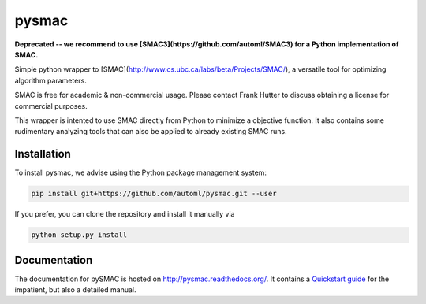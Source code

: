 pysmac
======

**Deprecated -- we recommend to use [SMAC3](https://github.com/automl/SMAC3) for a Python implementation of SMAC.**

Simple python wrapper to [SMAC](http://www.cs.ubc.ca/labs/beta/Projects/SMAC/), a versatile tool for optimizing algorithm parameters.

SMAC is free for academic & non-commercial usage. Please contact Frank Hutter to discuss obtaining a license for commercial purposes.

This wrapper is intented to use SMAC directly from Python to minimize a objective function. It also contains some rudimentary analyzing tools that can also be applied to already existing SMAC runs.



Installation
------------

To install pysmac, we advise using the Python package management system:

.. code-block:: shell

        pip install git+https://github.com/automl/pysmac.git --user

If you prefer, you can clone the repository and install it manually via

.. code-block:: shell

        python setup.py install


Documentation
-----------

The documentation for pySMAC is hosted on http://pysmac.readthedocs.org/. It contains a `Quickstart guide <http://pysmac.readthedocs.org/en/latest/quickstart.html>`_ for the impatient, but also a detailed manual.
